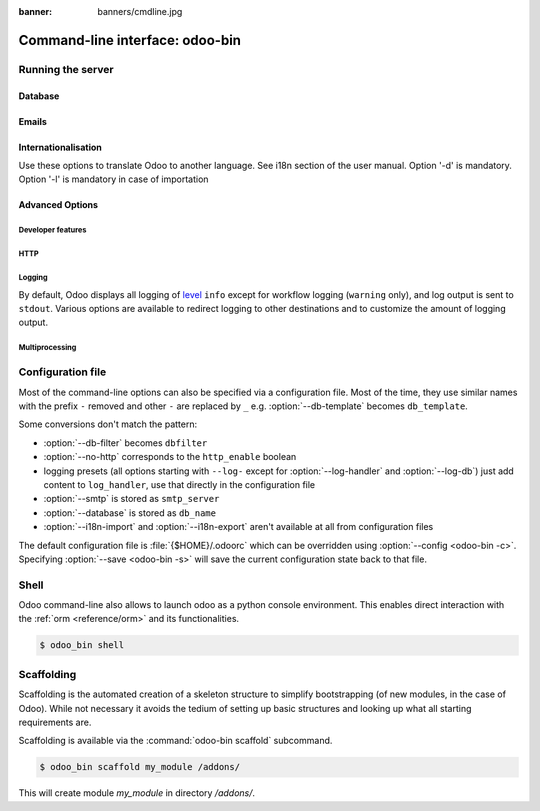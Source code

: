 :banner: banners/cmdline.jpg

.. _reference/cmdline:

================================
Command-line interface: odoo-bin
================================

.. _reference/cmdline/server:

Running the server
==================

.. program:: odoo-bin

.. option:: -d <database>, --database <database>

    database(s) used when installing or updating modules.
    Providing a comma-separated list restrict access to databases provided in
    list.

    For advanced database options, take a look :ref:`below <reference/cmdline/server/database>`.

.. option:: -i <modules>, --init <modules>

    comma-separated list of modules to install before running the server
    (requires :option:`-d`).

.. option:: -u <modules>, --update <modules>

    comma-separated list of modules to update before running the server
    (requires :option:`-d`).

.. option:: --addons-path <directories>

    comma-separated list of directories in which modules are stored. These
    directories are scanned for modules.

    .. (nb: when and why?)

.. option:: -c <config>, --config <config>

    provide an alternate :ref:`configuration file <reference/cmdline/config>`

.. option:: -s, --save

    saves the server configuration to the current configuration file
    (:file:`{$HOME}/.odoorc` by default, and can be overridden using
    :option:`-c`).

.. option:: --without-demo

    disables demo data loading for modules installed
    comma-separated, use ``all`` for all modules.

.. option:: --test-enable

    runs tests after installing modules

.. option:: --test-tags 'tag_1,tag_2,...,-tag_n'

    select the tests to run by using tags.

.. _reference/cmdline/server/database:

Database
--------

.. option:: -r <user>, --db_user <user>

    database username, used to connect to PostgreSQL.

.. option:: -w <password>, --db_password <password>

    database password, if using `password authentication`_.

.. option:: --db_host <hostname>

    host for the database server

    * ``localhost`` on Windows
    * UNIX socket otherwise

.. option:: --db_port <port>

    port the database listens on, defaults to 5432

.. option:: --db-filter <filter>

    hides databases that do not match ``<filter>``. The filter is a
    `regular expression`_, with the additions that:

    - ``%h`` is replaced by the whole hostname the request is made on.
    - ``%d`` is replaced by the subdomain the request is made on, with the
      exception of ``www`` (so domain ``odoo.com`` and ``www.odoo.com`` both
      match the database ``odoo``).

      These operations are case sensitive. Add option ``(?i)`` to match all
      databases (so domain ``odoo.com`` using ``(?i)%d`` matches the database
      ``Odoo``).

    Since version 11, it's also possible to restrict access to a given database
    listen by using the --database parameter and specifying a comma-separated
    list of databases

    When combining the two parameters, db-filter supersedes the comma-separated
    database list for restricting database list, while the comma-separated list
    is used for performing requested operations like upgrade of modules.

    .. code-block:: bash

        $ odoo-bin --db-filter ^11.*$

    Restrict access to databases whose name starts with 11

    .. code-block:: bash

        $ odoo-bin --database 11firstdatabase,11seconddatabase

    Restrict access to only two databases, 11firstdatabase and 11seconddatabase

    .. code-block:: bash

        $ odoo-bin --database 11firstdatabase,11seconddatabase -u base

    Restrict access to only two databases, 11firstdatabase and 11seconddatabase,
    and update base module on one database: 11firstdatabase.
    If database 11seconddatabase doesn't exist, the database is created and base modules
    is installed

    .. code-block:: bash

        $ odoo-bin --db-filter ^11.*$ --database 11firstdatabase,11seconddatabase -u base

    Restrict access to databases whose name starts with 11,
    and update base module on one database: 11firstdatabase.
    If database 11seconddatabase doesn't exist, the database is created and base modules
    is installed

.. option:: --db-template <template>

    when creating new databases from the database-management screens, use the
    specified `template database`_. Defaults to ``template0``.

.. option:: --pg_path </path/to/postgresql/binaries>

    Path to the PostgreSQL binaries that are used by the database manager to
    dump and restore databases. You have to specify this option only if these
    binaries are located in a non-standard directory.

.. option:: --no-database-list

    Suppresses the ability to list databases available on the system

.. option:: --db_sslmode

    Control the SSL security of the connection between Odoo and PostgreSQL.
    Value should bve one of 'disable', 'allow', 'prefer', 'require',
    'verify-ca' or 'verify-full'
    Default value is 'prefer'

.. _reference/cmdline/server/emails:

Emails
------

.. option:: --email-from <address>

    Email address used as <FROM> when Odoo needs to send mails

.. option:: --smtp <server>

    Address of the SMTP server to connect to in order to send mails

.. option:: --smtp-port <port>

.. option:: --smtp-ssl

    If set, odoo should use SSL/STARTSSL SMTP connections

.. option:: --smtp-user <name>

    Username to connect to the SMTP server

.. option:: --smtp-password <password>

    Password to connect to the SMTP server

.. _reference/cmdline/server/internationalisation:

Internationalisation
--------------------

Use these options to translate Odoo to another language. See i18n section of
the user manual. Option '-d' is mandatory. Option '-l' is mandatory in case
of importation

.. option:: --load-language <languages>

    specifies the languages (separated by commas) for the translations you
    want to be loaded

.. option:: -l, --language <language>

    specify the language of the translation file. Use it with --i18n-export
    or --i18n-import

.. option:: --i18n-export <filename>

    export all sentences to be translated to a CSV file, a PO file or a TGZ
    archive and exit.

.. option:: --i18n-import <filename>

    import a CSV or a PO file with translations and exit. The '-l' option is
    required.

.. option:: --i18n-overwrite

    overwrites existing translation terms on updating a module or importing
    a CSV or a PO file.

.. option:: --modules

    specify modules to export. Use in combination with --i18n-export

.. _reference/cmdline/advanced:

Advanced Options
----------------

.. _reference/cmdline/dev:

Developer features
''''''''''''''''''

.. option:: --dev <feature,feature,...,feature>

    * ``all``: all the features below are activated

    * ``xml``: read template qweb from xml file directly instead of database.
      Once a template has been modified in database, it will be not be read from
      the xml file until the next update/init.

    * ``reload``: restart server when python file are updated (may not be detected
      depending on the text editor used)

    * ``qweb``: break in the evaluation of qweb template when a node contains ``t-debug='debugger'``

    * ``(i)p(u)db``: start the chosen python debugger in the code when an
      unexpected error is raised before logging and returning the error.


.. _reference/cmdline/server/http:

HTTP
''''

.. option:: --no-http

    do not start the HTTP or long-polling workers (may still start :ref:`cron <reference/actions/cron>`
    workers)

    .. warning:: has no effect if :option:`--test-enable` is set, as tests
                 require an accessible HTTP server

.. option:: --http-interface <interface>

    TCP/IP address on which the HTTP server listens, defaults to ``0.0.0.0``
    (all addresses)

.. option:: --http-port <port>

    Port on which the HTTP server listens, defaults to 8069.

.. option:: --longpolling-port <port>

    TCP port for long-polling connections in multiprocessing or gevent mode,
    defaults to 8072. Not used in default (threaded) mode.

.. option:: --proxy-mode

    enables the use of ``X-Forwarded-*`` headers through `Werkzeug's proxy
    support`_.

    .. warning:: proxy mode *must not* be enabled outside of a reverse proxy
                 scenario

.. _reference/cmdline/server/logging:

Logging
'''''''

By default, Odoo displays all logging of level_ ``info`` except for workflow
logging (``warning`` only), and log output is sent to ``stdout``. Various
options are available to redirect logging to other destinations and to
customize the amount of logging output.

.. option:: --logfile <file>

    sends logging output to the specified file instead of stdout. On Unix, the
    file `can be managed by external log rotation programs
    <https://docs.python.org/3/library/logging.handlers.html#watchedfilehandler>`_
    and will automatically be reopened when replaced

.. option:: --syslog

    logs to the system's event logger: `syslog on unices <https://docs.python.org/3/library/logging.handlers.html#sysloghandler>`_
    and `the Event Log on Windows <https://docs.python.org/3/library/logging.handlers.html#nteventloghandler>`_.

    Neither is configurable

.. option:: --log-db <dbname>

    logs to the ``ir.logging`` model (``ir_logging`` table) of the specified
    database. The database can be the name of a database in the "current"
    PostgreSQL, or `a PostgreSQL URI`_ for e.g. log aggregation.

.. option:: --log-handler <handler-spec>

    :samp:`{LOGGER}:{LEVEL}`, enables ``LOGGER`` at the provided ``LEVEL``
    e.g. ``odoo.models:DEBUG`` will enable all logging messages at or above
    ``DEBUG`` level in the models.

    * The colon ``:`` is mandatory
    * The logger can be omitted to configure the root (default) handler
    * If the level is omitted, the logger is set to ``INFO``

    The option can be repeated to configure multiple loggers e.g.

    .. code-block:: console

        $ odoo-bin --log-handler :DEBUG --log-handler werkzeug:CRITICAL --log-handler odoo.fields:WARNING

.. option:: --log-request

    enable DEBUG logging for RPC requests, equivalent to
    ``--log-handler=odoo.http.rpc.request:DEBUG``

.. option:: --log-response

    enable DEBUG logging for RPC responses, equivalent to
    ``--log-handler=odoo.http.rpc.response:DEBUG``

.. option:: --log-web

    enables DEBUG logging of HTTP requests and responses, equivalent to
    ``--log-handler=odoo.http:DEBUG``

.. option:: --log-sql

    enables DEBUG logging of SQL querying, equivalent to
    ``--log-handler=odoo.sql_db:DEBUG``

.. option:: --log-level <level>

    Shortcut to more easily set predefined levels on specific loggers. "real"
    levels (``critical``, ``error``, ``warn``, ``debug``) are set on the
    ``odoo`` and ``werkzeug`` loggers (except for ``debug`` which is only
    set on ``odoo``).

    Odoo also provides debugging pseudo-levels which apply to different sets
    of loggers:

    ``debug_sql``
        sets the SQL logger to ``debug``

        equivalent to ``--log-sql``
    ``debug_rpc``
        sets the ``odoo`` and HTTP request loggers to ``debug``

        equivalent to ``--log-level debug --log-request``
    ``debug_rpc_answer``
        sets the ``odoo`` and HTTP request and response loggers to
        ``debug``

        equivalent to ``--log-level debug --log-request --log-response``

    .. note::

        In case of conflict between :option:`--log-level` and
        :option:`--log-handler`, the latter is used

.. _reference/cdmline/workers:

Multiprocessing
'''''''''''''''

.. option:: --workers <count>

    if ``count`` is not 0 (the default), enables multiprocessing and sets up
    the specified number of HTTP workers (sub-processes processing HTTP
    and RPC requests).

    .. note:: multiprocessing mode is only available on Unix-based systems

    A number of options allow limiting and recycling workers:

    .. option:: --limit-request <limit>

        Number of requests a worker will process before being recycled and
        restarted.

        Defaults to *8196*.

    .. option:: --limit-memory-soft <limit>

        Maximum allowed virtual memory per worker. If the limit is exceeded,
        the worker is killed and recycled at the end of the current request.

        Defaults to *2048MiB*.

    .. option:: --limit-memory-hard <limit>

        Hard limit on virtual memory, any worker exceeding the limit will be
        immediately killed without waiting for the end of the current request
        processing.

        Defaults to *2560MiB*.

    .. option:: --limit-time-cpu <limit>

        Prevents the worker from using more than <limit> CPU seconds for each
        request. If the limit is exceeded, the worker is killed.

        Defaults to *60*.

    .. option:: --limit-time-real <limit>

        Prevents the worker from taking longer than <limit> seconds to process
        a request. If the limit is exceeded, the worker is killed.

        Differs from :option:`--limit-time-cpu` in that this is a "wall time"
        limit including e.g. SQL queries.

        Defaults to *120*.

.. option:: --max-cron-threads <count>

    number of workers dedicated to :ref:`cron <reference/actions/cron>` jobs. Defaults to *2*.
    The workers are threads in multi-threading mode and processes in multi-processing mode.

    For multi-processing mode, this is in addition to the HTTP worker processes.

.. _reference/cmdline/config:

Configuration file
==================

.. program:: odoo-bin

Most of the command-line options can also be specified via a configuration
file. Most of the time, they use similar names with the prefix ``-`` removed
and other ``-`` are replaced by ``_`` e.g. :option:`--db-template` becomes
``db_template``.

Some conversions don't match the pattern:

* :option:`--db-filter` becomes ``dbfilter``
* :option:`--no-http` corresponds to the ``http_enable`` boolean
* logging presets (all options starting with ``--log-`` except for
  :option:`--log-handler` and :option:`--log-db`) just add content to
  ``log_handler``, use that directly in the configuration file
* :option:`--smtp` is stored as ``smtp_server``
* :option:`--database` is stored as ``db_name``
* :option:`--i18n-import` and :option:`--i18n-export` aren't available at all
  from configuration files

The default configuration file is :file:`{$HOME}/.odoorc` which
can be overridden using :option:`--config <odoo-bin -c>`. Specifying
:option:`--save <odoo-bin -s>` will save the current configuration state back
to that file.

.. _jinja2: http://jinja.pocoo.org
.. _regular expression: https://docs.python.org/3/library/re.html
.. _password authentication:
    https://www.postgresql.org/docs/9.3/static/auth-methods.html#AUTH-PASSWORD
.. _template database:
    https://www.postgresql.org/docs/9.3/static/manage-ag-templatedbs.html
.. _level:
    https://docs.python.org/3/library/logging.html#logging.Logger.setLevel
.. _a PostgreSQL URI:
    https://www.postgresql.org/docs/9.2/static/libpq-connect.html#AEN38208
.. _Werkzeug's proxy support:
    http://werkzeug.pocoo.org/docs/contrib/fixers/#werkzeug.contrib.fixers.ProxyFix
.. _pyinotify: https://github.com/seb-m/pyinotify/wiki


Shell
=====

Odoo command-line also allows to launch odoo as a python console environment.
This enables direct interaction with the :ref:`orm <reference/orm>` and its functionalities.


.. code-block:: console

   $ odoo_bin shell

.. option:: --shell-interface (ipython|ptpython|bpython|python)

    Specify a preferred REPL to use in shell mode.


.. _reference/cmdline/scaffold:

Scaffolding
===========

.. program:: odoo-bin scaffold

Scaffolding is the automated creation of a skeleton structure to simplify
bootstrapping (of new modules, in the case of Odoo). While not necessary it
avoids the tedium of setting up basic structures and looking up what all
starting requirements are.

Scaffolding is available via the :command:`odoo-bin scaffold` subcommand.

.. option:: name (required)

    the name of the module to create, may munged in various manners to
    generate programmatic names (e.g. module directory name, model names, …)

.. option:: destination (default=current directory)

    directory in which to create the new module, defaults to the current
    directory

.. option:: -t <template>

    a template directory, files are passed through jinja2_ then copied to
    the ``destination`` directory

.. code-block:: console

    $ odoo_bin scaffold my_module /addons/

This will create module *my_module* in directory */addons/*.